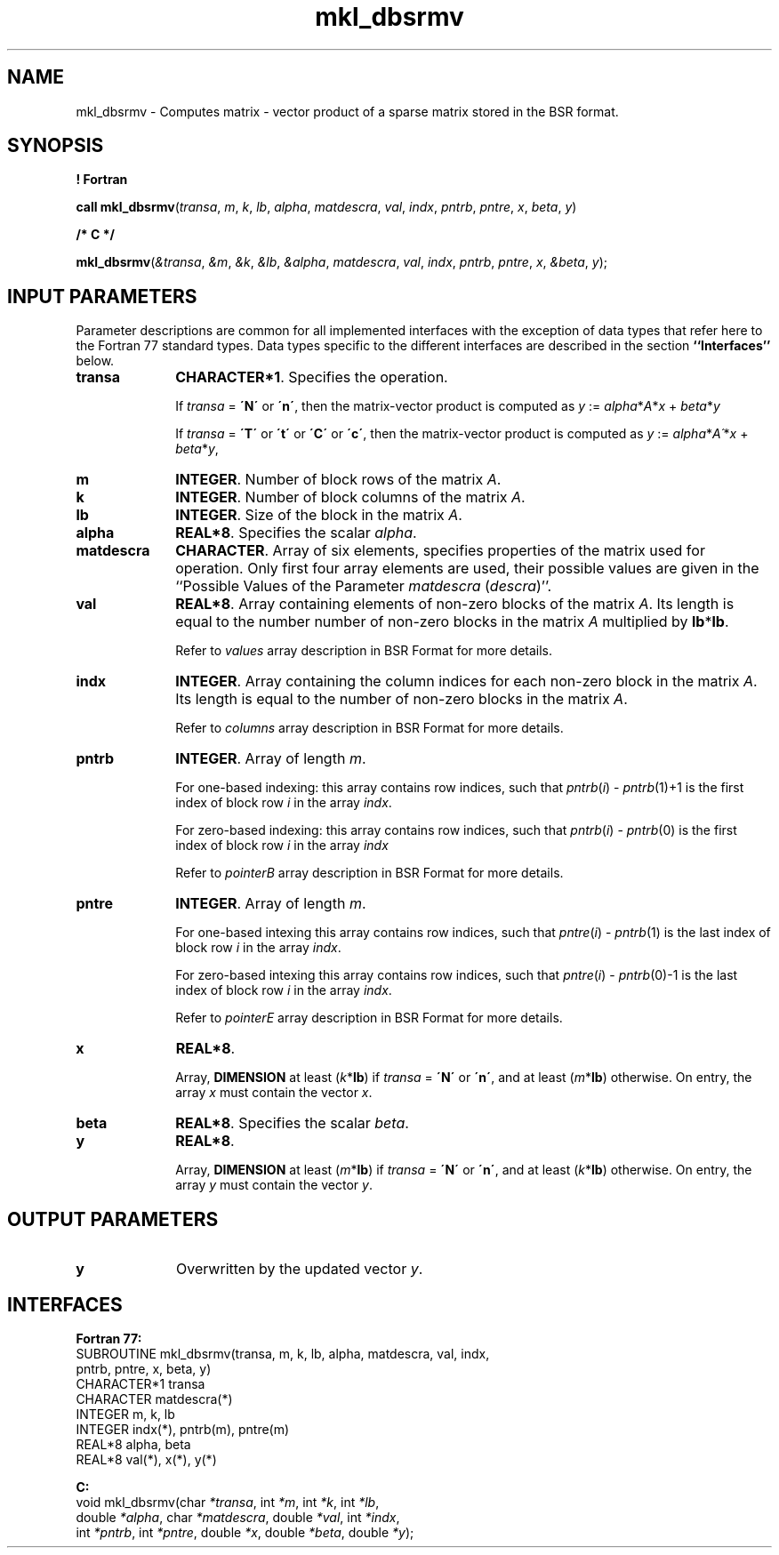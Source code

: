 .\" Copyright (c) 2002 \- 2008 Intel Corporation
.\" All rights reserved.
.\"
.TH mkl\(uldbsrmv 3 "Intel Corporation" "Copyright(C) 2002 \- 2008" "Intel(R) Math Kernel Library"
.SH NAME
mkl\(uldbsrmv \- Computes matrix - vector product of a sparse matrix stored in the BSR format.
.SH SYNOPSIS
.PP
.B ! Fortran
.PP
\fBcall mkl\(uldbsrmv\fR(\fItransa\fR, \fIm\fR, \fIk\fR, \fIlb\fR, \fIalpha\fR, \fImatdescra\fR, \fIval\fR, \fIindx\fR, \fIpntrb\fR, \fIpntre\fR, \fIx\fR, \fIbeta\fR, \fIy\fR)
.PP
.B /* C */
.PP
\fBmkl\(uldbsrmv\fR(\fI&transa\fR, \fI&m\fR, \fI&k\fR, \fI&lb\fR, \fI&alpha\fR, \fImatdescra\fR, \fIval\fR, \fIindx\fR, \fIpntrb\fR, \fIpntre\fR, \fIx\fR, \fI&beta\fR, \fIy\fR);
.SH INPUT PARAMETERS
.PP
Parameter descriptions are common for all implemented interfaces with the exception of data types that refer here to the Fortran 77 standard types. Data types specific to the different interfaces are described in the section \fB``Interfaces''\fR below.
.TP 10
\fBtransa\fR
.NL
\fBCHARACTER*1\fR. Specifies the operation.
.IP
If \fItransa\fR = \fB\'N\'\fR or \fB\'n\'\fR, then the matrix-vector product is computed as \fIy\fR := \fIalpha\fR*\fIA\fR*\fIx\fR + \fIbeta\fR*\fIy\fR
.IP
If \fItransa\fR = \fB\'T\'\fR or \fB\'t\'\fR or \fB\'C\'\fR or \fB\'c\'\fR, then the matrix-vector product is computed as \fIy\fR := \fIalpha\fR*\fIA\'\fR*\fIx\fR + \fIbeta\fR*\fIy\fR,
.TP 10
\fBm\fR
.NL
\fBINTEGER\fR. Number of block rows of the matrix \fIA\fR.
.TP 10
\fBk\fR
.NL
\fBINTEGER\fR. Number of block columns of the matrix \fIA\fR.
.TP 10
\fBlb\fR
.NL
\fBINTEGER\fR. Size of the block in the matrix \fIA\fR.
.TP 10
\fBalpha\fR
.NL
\fBREAL*8\fR. Specifies the scalar \fIalpha\fR. 
.TP 10
\fBmatdescra\fR
.NL
\fBCHARACTER\fR. Array of six elements, specifies properties of the matrix used for operation. Only first four array elements are used, their possible values are given in the ``Possible Values of the Parameter \fImatdescra\fR (\fIdescra\fR)''.
.TP 10
\fBval\fR
.NL
\fBREAL*8\fR. Array containing elements of non-zero blocks of the matrix \fIA\fR. Its length is equal to the number number of non-zero blocks in the matrix \fIA\fR multiplied by \fBlb\fR*\fBlb\fR.
.IP
Refer to \fIvalues\fR array description in BSR Format for more details.
.TP 10
\fBindx\fR
.NL
\fBINTEGER\fR. Array containing the column indices for each non-zero block in the matrix \fIA\fR. Its length is equal to the number of non-zero blocks in the matrix \fIA\fR.
.IP
Refer to \fIcolumns\fR array description in BSR Format for more details.
.TP 10
\fBpntrb\fR
.NL
\fBINTEGER\fR. Array of length \fIm\fR. 
.IP
For one-based indexing: this array contains row indices, such that \fIpntrb\fR(\fIi\fR) - \fIpntrb\fR(1)+1 is the first index of block row \fIi\fR in the array \fIindx\fR. 
.IP
For zero-based indexing: this array contains row indices, such that \fIpntrb\fR(\fIi\fR) - \fIpntrb\fR(0) is the first index of block row \fIi\fR in the array \fIindx\fR
.IP
Refer to \fIpointerB\fR array description in BSR Format for more details.
.TP 10
\fBpntre\fR
.NL
\fBINTEGER\fR. Array of length \fIm\fR.
.IP
For one-based intexing this array contains row indices, such that \fIpntre\fR(\fIi\fR) - \fIpntrb\fR(1) is the last index of block row \fIi\fR in the array \fIindx\fR. 
.IP
For zero-based intexing this array contains row indices, such that \fIpntre\fR(\fIi\fR) - \fIpntrb\fR(0)-1 is the last index of block row \fIi\fR in the array \fIindx\fR.
.IP
Refer to \fIpointerE\fR array description in BSR Format for more details.
.TP 10
\fBx\fR
.NL
\fBREAL*8\fR. 
.IP
Array, \fBDIMENSION\fR at least (\fIk\fR*\fBlb\fR) if \fItransa\fR = \fB\'N\'\fR or \fB\'n\'\fR, and at least (\fIm\fR*\fBlb\fR) otherwise. On entry, the array \fIx\fR must contain the vector \fIx\fR. 
.TP 10
\fBbeta\fR
.NL
\fBREAL*8\fR. Specifies the scalar \fIbeta\fR. 
.TP 10
\fBy\fR
.NL
\fBREAL*8\fR. 
.IP
Array, \fBDIMENSION\fR at least (\fIm\fR*\fBlb\fR) if \fItransa\fR = \fB\'N\'\fR or \fB\'n\'\fR, and at least (\fIk\fR*\fBlb\fR) otherwise. On entry, the array \fIy\fR must contain the vector \fIy\fR. 
.SH OUTPUT PARAMETERS

.TP 10
\fBy\fR
.NL
Overwritten by the updated vector \fIy\fR.
.SH INTERFACES
.PP

.PP
\fBFortran 77:\fR
.br
SUBROUTINE mkl\(uldbsrmv(transa, m, k, lb, alpha, matdescra, val, indx,
.br
pntrb, pntre, x, beta, y)
.br
CHARACTER*1   transa
.br
CHARACTER     matdescra(*)
.br
INTEGER       m, k, lb
.br
INTEGER       indx(*), pntrb(m), pntre(m)
.br
REAL*8        alpha, beta
.br
REAL*8        val(*), x(*), y(*)
.PP
\fBC:\fR
.br
void mkl\(uldbsrmv(char \fI*transa\fR, int \fI*m\fR, int \fI*k\fR, int \fI*lb\fR, 
.br
double \fI*alpha\fR, char \fI*matdescra\fR, double \fI*val\fR, int \fI*indx\fR, 
.br
int \fI*pntrb\fR, int \fI*pntre\fR, double \fI*x\fR, double \fI*beta\fR, double \fI*y\fR);
